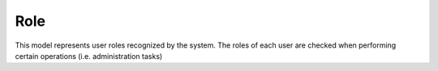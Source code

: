 Role
====

This model represents user roles recognized by the system. The roles of each user
are checked when performing certain operations (i.e. administration tasks)

.. py:class:: Role

   .. py:attribute:: id

      *int* (primary key)

      Unique ID of the Role

   .. py:attribute:: name

      *string*

      Unique name of the Role
